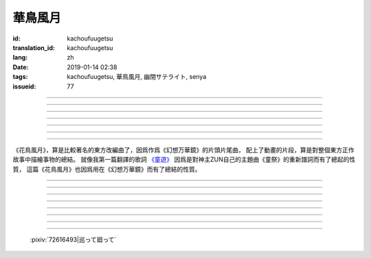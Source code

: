 華鳥風月
===========================================

:id: kachoufuugetsu
:translation_id: kachoufuugetsu
:lang: zh
:date: 2019-01-14 02:38
:tags: kachoufuugetsu, 華鳥風月, 幽閉サテライト, senya
:issueid: 77


.. youtube:: q8Hknob-BCE


.. translate-paragraph::

    嗚呼　華のように鮮やかに　さあ

        啊　像花那樣鮮豔　颯

    嗚呼　鳥のように優雅に

        啊　像鳥那樣優雅

    嗚呼　風まかせも心地良い　さあ

        啊　憑風拂面也很舒服　颯

    嗚呼　月明かり照らされて

        啊　明月光輝照耀世間

----

.. translate-paragraph::

    正しさなんてもの

        所謂的正確與否

    人の物指しによって変わる

        會根據人的判斷而改變

    この世界　不変あるとするならば

        這個世間　要說不變的事物　唯有

    華鳥風月　厳かで美しいもの

        花鳥風月　這些莊嚴而美麗的事物


----

.. translate-paragraph::

    後悔をして　学び　また歩もう

        經歷過後悔　學會教訓　繼續前行

    二度と過ち　繰り返さぬように

        不要讓錯誤再一次重複發生

    歴史とは　変わらぬ感情が

        所謂的歷史　也就是不變的感情

    廻り廻って　傷つけて和解された

        峯迴路轉　相互中傷又和解

    世界の成長

        也是世界的成長


----

.. translate-paragraph::

    正しさなんてもの

        所謂的正確與否

    大人にも分からない幻想

        更多是連大人都無法理解的幻想

    この世界　不変あるとするならば

        在這世間　要說不變的事物　唯有

    華鳥風月　穏やかで懐かしきもの

        花鳥風月　這些穩重而令人懷念的事物


----

.. translate-paragraph::

    汚れぬことが

        不同流合污

    正義なのだろうか？

        就能算是正義了麼？

    過ちの中にあるけじめに

        一次次犯錯中　尋找每次的區別

    魅せられ知った　穢れを恐れぬ愛も

        被魅惑後又知情　卻還無懼於污點的愛

    正しさと言うこと

        也能說是正確的吧

----

.. translate-paragraph::

    形無いからこそ

        正因爲沒有形狀

    感じようと思える

        所以纔更想去感受到

    それも　生けるものすべて内側に持つ

        這一點也　讓它存在的原因全都是發自內心

    華鳥風月　測れないから意味がある

        花鳥風月　因爲無法測量所以纔有意義

    だからこそ　愛を彷徨う

        正因如此　纔會在愛中彷徨

----

.. translate-paragraph::

    悲しめる心も

        讓人悲傷的心也

    怒れる優しささえも

        就連讓人憤怒的溫柔也

    きっと　生けるものすべて内側に持つ

        一定是　讓它存在的原因全都是發自內心

    華鳥風月　何処までも美しくなれ

        花鳥風月　無論何處　都美麗動人

    いつまでも美しくあれ

        無論何時　都美麗動人

----

《花鳥風月》，算是比較著名的東方改編曲了，因爲作爲《幻想万華鏡》的片頭片尾曲，
配上了動畫的片段，算是對整個東方正作故事中描繪事物的總結。
就像我第一篇翻譯的歌詞 `《童遊》 <{filename}/songs/warabeasobi.zh.rst>`_
因爲是對神主ZUN自己的主題曲《童祭》的重新譜詞而有了總起的性質，
這篇《花鳥風月》也因爲用在《幻想万華鏡》而有了總結的性質。

----

.. translate-paragraph::

    :ruby:`嗚呼|あゝ` 　 :ruby:`華|はな` のように :ruby:`鮮|あざ` やかに　さあ

        　

    :ruby:`嗚呼|あゝ` 　 :ruby:`鳥|とり` のように :ruby:`優雅|ゆうが` に

        　

    :ruby:`嗚呼|あゝ` 　 :ruby:`風|かぜ` まかせも :ruby:`心地|ここち`  :ruby:`良|よ` い　さあ

        　

    :ruby:`嗚呼|あゝ` 　 :ruby:`月|つき`  :ruby:`明|あ` かり :ruby:`照|て` らされて

        　

----

.. translate-paragraph::

    :ruby:`正|ただ` しさなんてもの

        　

    :ruby:`人|ひと` の :ruby:`物|もの`  :ruby:`指|さ` しによって :ruby:`変|か` わる

        　

    この :ruby:`世界|せかい` 　 :ruby:`不変|ふへん` あるとするならば

        　

    :ruby:`華鳥風月|かちょうふうげつ` 　 :ruby:`厳|おごそ` かで :ruby:`美|うつく` しいもの

        　


----

.. translate-paragraph::

    :ruby:`後悔|こうかい` をして　 :ruby:`学|まな` び　また :ruby:`歩|あゆ` もう

        　

    :ruby:`二|に`  :ruby:`度|ど` と :ruby:`過|あやま` ち　 :ruby:`繰|く` り :ruby:`返|かえ` さぬように

        　

    :ruby:`歴史|れきし` とは　 :ruby:`変|か` わらぬ :ruby:`感情|かんじょう` が

        　

    :ruby:`廻|めぐ` り :ruby:`廻|めぐ` って　 :ruby:`傷|きず` つけて :ruby:`和解|わかい` された

        　

    :ruby:`世界|せかい` の :ruby:`成長|せいちょう`

        　


----

.. translate-paragraph::

    :ruby:`正|ただ` しさなんてもの

        　

    :ruby:`大人|おとな` にも :ruby:`分|わ` からない :ruby:`幻想|げんそう`

        　

    この :ruby:`世界|せかい` 　 :ruby:`不変|ふへん` あるとするならば

        　

    :ruby:`華鳥風月|かちょうふうげつ` 　 :ruby:`穏|おだ` やかで :ruby:`懐|なつ` かしきもの

        　


----

.. translate-paragraph::

    :ruby:`汚|けが` れぬことが

        　

    :ruby:`正義|せいぎ` なのだろうか？

        　

    :ruby:`過|あやま` ちの :ruby:`中|なか` にあるけじめに

        　

    :ruby:`魅|み` せられ :ruby:`知|し` った　 :ruby:`穢|けが` れを :ruby:`恐|おそ` れぬ :ruby:`愛|あい` も

        　

    :ruby:`正|ただ` しさと :ruby:`言|い` うこと

        　

----

.. translate-paragraph::

    :ruby:`形|かたち`  :ruby:`無|な` いからこそ

        　

    :ruby:`感|かん` じようと :ruby:`思|おも` える

        　

    それも　 :ruby:`生|い` けるものすべて :ruby:`内側|うちがわ` に :ruby:`持|も` つ

        　

    :ruby:`華鳥風月|かちょうふうげつ` 　 :ruby:`測|はか` れないから :ruby:`意味|いみ` がある

        　

    だからこそ　 :ruby:`愛|あい` を :ruby:`彷徨|ほうこう` う

        　

----

.. translate-paragraph::

    :ruby:`悲|かな` しめる :ruby:`心|こころ` も

        　

    :ruby:`怒|おこ` れる :ruby:`優|やさ` しささえも

        　

    きっと　 :ruby:`生|い` けるものすべて :ruby:`内側|うちがわ` に :ruby:`持|も` つ

        　

    :ruby:`華鳥風月|かちょうふうげつ` 　 :ruby:`何処|どこ` までも :ruby:`美|うつく` しくなれ

        　

    いつまでも :ruby:`美|うつく` しくあれ

        　

----

.. figure:: {static}/images/72616493_p0.png
    :alt: 巡って廻って

    :pixiv:`72616493|巡って廻って`
